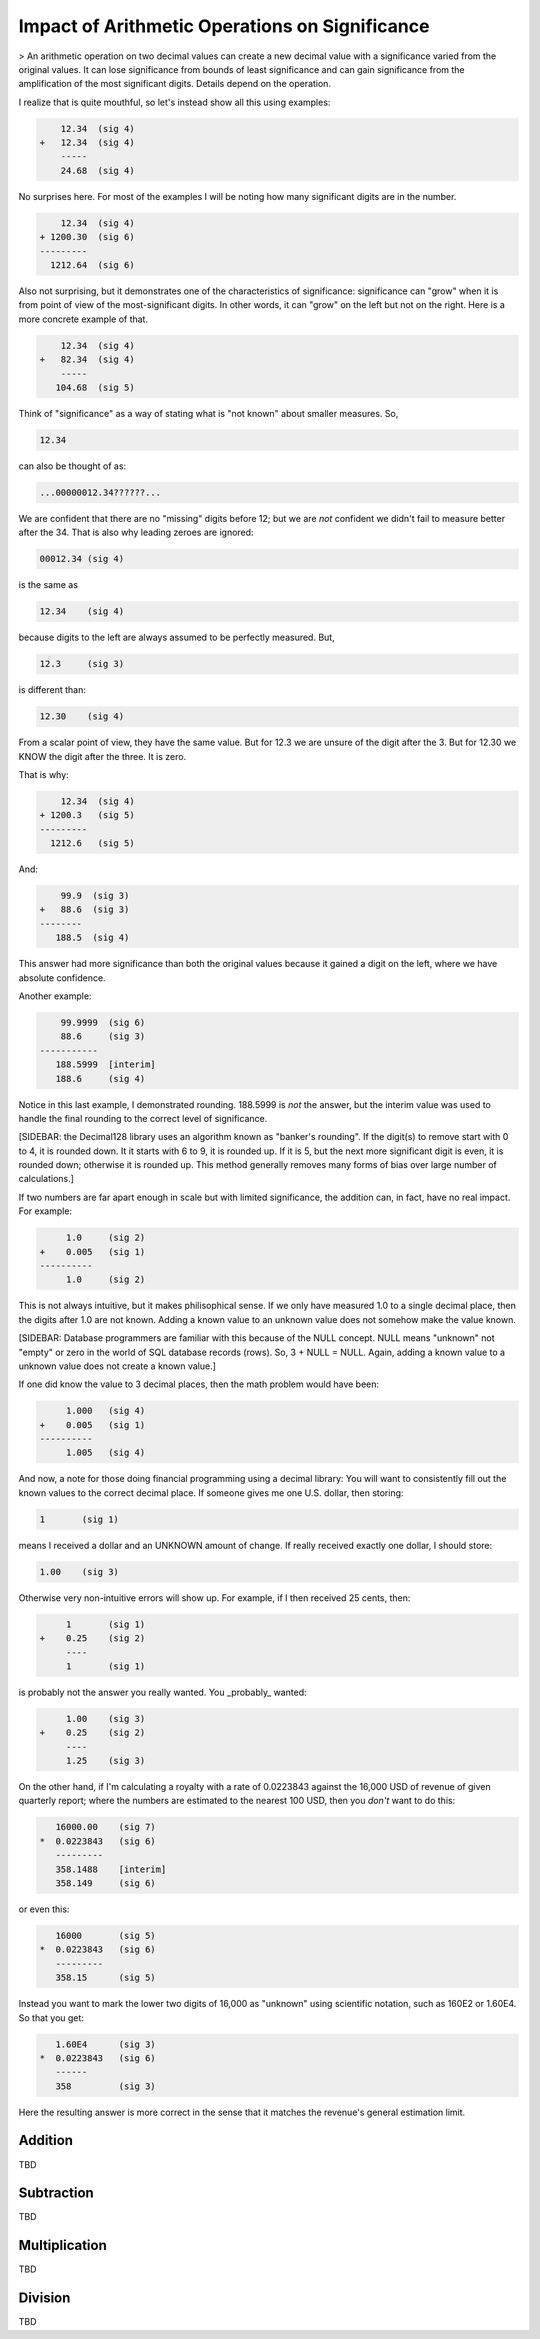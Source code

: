 Impact of Arithmetic Operations on Significance
===============================================

> An arithmetic operation on two decimal values can create a new decimal value with a significance varied from the original values. It can lose significance from bounds of least significance and can gain significance from the amplification of the most significant digits. Details depend on the operation.

I realize that is quite mouthful, so let's instead show all this using examples:


.. code:: math

        12.34  (sig 4)
    +   12.34  (sig 4)
        ----- 
        24.68  (sig 4)


No surprises here. For most of the examples I will be noting how many significant digits are in the number.

.. code:: math

        12.34  (sig 4)
    + 1200.30  (sig 6)
    ---------
      1212.64  (sig 6)


Also not surprising, but it demonstrates one of the characteristics of significance: significance can "grow" when it is from point of view of the most-significant digits. In other words, it can "grow" on the left but not on the right. Here is a more concrete example of that.

.. code:: math

        12.34  (sig 4)
    +   82.34  (sig 4)
        ----- 
       104.68  (sig 5)


Think of "significance" as a way of stating what is "not known" about smaller measures. So,

.. code:: math

    12.34


can also be thought of as:

.. code:: math

    ...00000012.34??????...


We are confident that there are no "missing" digits before 12; but we are *not* confident we didn't fail to measure better after the 34. That is also why leading zeroes are ignored:

.. code:: math

    00012.34 (sig 4)


is the same as

.. code:: math

    12.34    (sig 4)


because digits to the left are always assumed to be perfectly measured. But,

.. code:: math

    12.3     (sig 3)


is different than:

.. code:: math

    12.30    (sig 4)


From a scalar point of view, they have the same value. But for 12.3 we are unsure of the digit after the 3. But for 12.30 we KNOW the digit after the three. It is zero.

That is why:


.. code:: math

        12.34  (sig 4)
    + 1200.3   (sig 5)
    ---------
      1212.6   (sig 5)


And:

.. code:: math

        99.9  (sig 3)
    +   88.6  (sig 3)
    --------
       188.5  (sig 4)


This answer had more significance than both the original values because it gained a digit on the left, where we have absolute confidence.

Another example:

.. code:: math

        99.9999  (sig 6)
        88.6     (sig 3)
    -----------
       188.5999  [interim]
       188.6     (sig 4)


Notice in this last example, I demonstrated rounding. 188.5999 is *not* the answer, but the interim value was used to handle the final rounding to the correct level of significance.

[SIDEBAR: the Decimal128 library uses an algorithm known as "banker's rounding". If the digit(s) to remove start with 0 to 4, it is rounded down. It it starts with 6 to 9, it is rounded up. If it is 5, but the next more significant digit is even, it is rounded down; otherwise it is rounded up. This method generally removes many forms of bias over large number of calculations.]

If two numbers are far apart enough in scale but with limited significance, the addition can, in fact, have no real impact. For example:

.. code:: math

         1.0     (sig 2)
    +    0.005   (sig 1)
    ----------
         1.0     (sig 2)


This is not always intuitive, but it makes philisophical sense. If we only have measured 1.0 to a single decimal place, then the digits after 1.0 are not known. Adding a known value to an unknown value does not somehow make the value known. 

[SIDEBAR: Database programmers are familiar with this because of the NULL concept. NULL means "unknown" not "empty" or zero in the world of SQL database records (rows). So, 3 + NULL = NULL. Again, adding a known value to a unknown value does not create a known value.]

If one did know the value to 3 decimal places, then the math problem would have been:

.. code:: math

         1.000   (sig 4)
    +    0.005   (sig 1)
    ----------
         1.005   (sig 4)


And now, a note for those doing financial programming using a decimal library: You will want to consistently fill out the known values to the
correct decimal place. If someone gives me one U.S. dollar, then storing:

.. code:: math

    1       (sig 1)


means I received a dollar and an UNKNOWN amount of change. If really received exactly one dollar, I should store:

.. code:: math

    1.00    (sig 3)


Otherwise very non-intuitive errors will show up. For example, if I then received 25 cents, then:

.. code:: math

         1       (sig 1)
    +    0.25    (sig 2)
         ----
         1       (sig 1)


is probably not the answer you really wanted. You _probably_ wanted:

.. code:: math

         1.00    (sig 3)
    +    0.25    (sig 2)
         ----
         1.25    (sig 3)


On the other hand, if I'm calculating a royalty with a rate of 0.0223843 against the 16,000 USD of revenue of given quarterly report; where the numbers are estimated to the nearest 100 USD, then you *don't* want to do this:

.. code:: math

       16000.00    (sig 7)
    *  0.0223843   (sig 6)
       ---------
       358.1488    [interim]
       358.149     (sig 6)


or even this:

.. code:: math

       16000       (sig 5)
    *  0.0223843   (sig 6)
       ---------
       358.15      (sig 5)


Instead you want to mark the lower two digits of 16,000 as "unknown" using scientific notation, such as 160E2 or 1.60E4. So that you get:

.. code:: math

       1.60E4      (sig 3)
    *  0.0223843   (sig 6)
       ------
       358         (sig 3)

Here the resulting answer is more correct in the sense that it matches the revenue's general estimation limit.

Addition
--------

TBD


Subtraction
-----------

TBD


Multiplication
--------------

TBD


Division
--------

TBD

